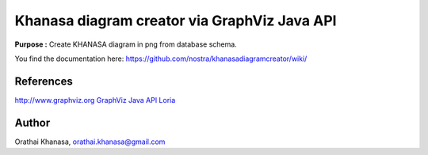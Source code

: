 Khanasa diagram creator via GraphViz Java API
=============================================

**Purpose :** Create KHANASA diagram in png from database schema.

You find the documentation here:
https://github.com/nostra/khanasadiagramcreator/wiki/

.. image:: src/images/khanasadiagram.png



References
----------

`http://www.graphviz.org <http://www.graphviz.org>`_
`GraphViz Java API Loria <http://www.loria.fr/~szathmar/off/projects/java/GraphVizAPI/index.php>`_

Author
------

Orathai Khanasa, orathai.khanasa@gmail.com
